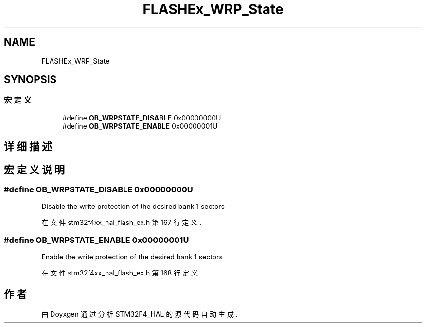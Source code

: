 .TH "FLASHEx_WRP_State" 3 "2020年 八月 7日 星期五" "Version 1.24.0" "STM32F4_HAL" \" -*- nroff -*-
.ad l
.nh
.SH NAME
FLASHEx_WRP_State
.SH SYNOPSIS
.br
.PP
.SS "宏定义"

.in +1c
.ti -1c
.RI "#define \fBOB_WRPSTATE_DISABLE\fP   0x00000000U"
.br
.ti -1c
.RI "#define \fBOB_WRPSTATE_ENABLE\fP   0x00000001U"
.br
.in -1c
.SH "详细描述"
.PP 

.SH "宏定义说明"
.PP 
.SS "#define OB_WRPSTATE_DISABLE   0x00000000U"
Disable the write protection of the desired bank 1 sectors 
.PP
在文件 stm32f4xx_hal_flash_ex\&.h 第 167 行定义\&.
.SS "#define OB_WRPSTATE_ENABLE   0x00000001U"
Enable the write protection of the desired bank 1 sectors 
.br
 
.PP
在文件 stm32f4xx_hal_flash_ex\&.h 第 168 行定义\&.
.SH "作者"
.PP 
由 Doyxgen 通过分析 STM32F4_HAL 的 源代码自动生成\&.
